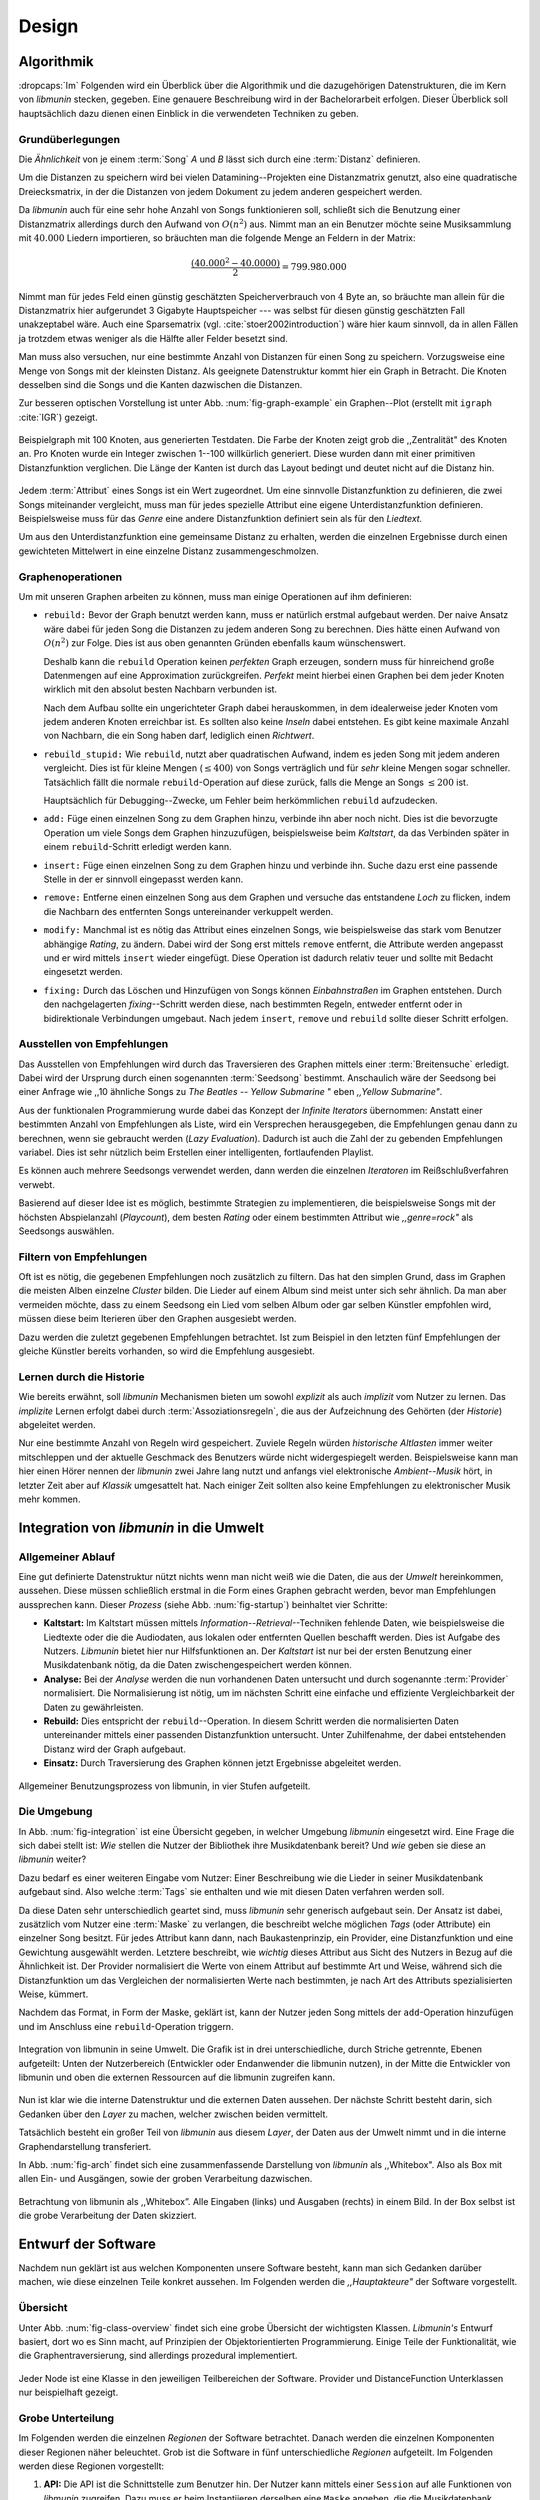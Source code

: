 ******
Design
******

Algorithmik
===========

:dropcaps:`Im` Folgenden wird ein Überblick über die Algorithmik und die
dazugehörigen Datenstrukturen, die im Kern von *libmunin* stecken, gegeben. Eine
genauere Beschreibung wird in der Bachelorarbeit erfolgen. Dieser Überblick soll
hauptsächlich dazu dienen einen Einblick in die verwendeten Techniken zu geben.

Grundüberlegungen
-----------------

Die *Ähnlichkeit* von je einem :term:`Song` *A* und *B* lässt sich durch eine
:term:`Distanz` definieren.

Um die Distanzen zu speichern wird bei vielen Datamining--Projekten eine
Distanzmatrix genutzt, also eine quadratische Dreiecksmatrix, in der
die Distanzen von jedem Dokument zu jedem anderen gespeichert werden.

Da *libmunin* auch für eine sehr hohe Anzahl von Songs funktionieren soll,
schließt sich die Benutzung einer Distanzmatrix allerdings durch den Aufwand von
:math:`O(n^2)` aus.  Nimmt man an ein Benutzer möchte seine Musiksammlung mit
:math:`40.000` Liedern importieren, so bräuchten man die folgende Menge an
Feldern in der Matrix:

.. math:: 

    \frac{(40.000^2 - 40.0000)}{2} = 799.980.000

Nimmt man für jedes Feld einen günstig geschätzten Speicherverbrauch von
:math:`4` Byte an, so bräuchte man allein für die Distanzmatrix hier aufgerundet
3 Gigabyte Hauptspeicher --- was selbst für diesen günstig geschätzten Fall
unakzeptabel wäre. Auch eine Sparsematrix (vgl. :cite:`stoer2002introduction`)
wäre hier kaum sinnvoll, da in allen Fällen ja trotzdem etwas weniger als die
Hälfte aller Felder besetzt sind. 

Man muss also versuchen, nur eine bestimmte Anzahl von Distanzen für einen Song
zu speichern. Vorzugsweise eine Menge von Songs mit der kleinsten
Distanz. Als geeignete Datenstruktur kommt hier ein Graph in Betracht. Die
Knoten desselben sind die Songs und die Kanten dazwischen die Distanzen.

Zur besseren optischen Vorstellung ist unter Abb. :num:`fig-graph-example` ein
Graphen--Plot (erstellt mit ``igraph`` :cite:`IGR`) gezeigt.

.. _fig-graph-example:

.. figure:: figs/graph_example.png
    :alt: Beispielgraph aus generierten Testdaten
    :width: 85%
    :align: center

    Beispielgraph mit 100 Knoten, aus generierten Testdaten. Die Farbe der
    Knoten zeigt grob die ,,Zentralität" des Knoten an. Pro Knoten wurde ein
    Integer zwischen 1--100 willkürlich generiert. Diese wurden dann mit einer
    primitiven Distanzfunktion verglichen. Die Länge der Kanten ist durch das
    Layout bedingt und deutet nicht auf die Distanz hin.


Jedem :term:`Attribut` eines Songs ist ein Wert zugeordnet. Um eine sinnvolle
Distanzfunktion zu definieren, die zwei Songs miteinander vergleicht, muss man
für jedes spezielle Attribut eine eigene Unterdistanzfunktion definieren. 
Beispielsweise muss für das *Genre* eine andere Distanzfunktion definiert sein als
für den *Liedtext.* 

Um aus den Unterdistanzfunktion eine gemeinsame Distanz zu erhalten, werden die
einzelnen Ergebnisse durch einen gewichteten Mittelwert in eine einzelne
Distanz zusammengeschmolzen.

Graphenoperationen
------------------

Um mit unseren Graphen arbeiten zu können, muss man einige Operationen auf ihm
definieren:

* ``rebuild:`` Bevor der Graph benutzt werden kann, muss er natürlich erstmal
  aufgebaut werden.  Der naive Ansatz wäre dabei für jeden Song die Distanzen zu
  jedem anderen Song zu berechnen. Dies hätte einen Aufwand von
  :math:`O(n^2)` zur Folge. Dies ist aus oben genannten Gründen ebenfalls kaum
  wünschenswert.
  
  Deshalb kann die ``rebuild`` Operation keinen *perfekten*  Graph erzeugen, sondern
  muss für hinreichend große Datenmengen auf eine Approximation zurückgreifen.
  *Perfekt* meint hierbei einen Graphen bei dem jeder Knoten wirklich mit den
  absolut besten Nachbarn verbunden ist.

  Nach dem Aufbau sollte ein ungerichteter Graph dabei herauskommen, in dem
  idealerweise jeder Knoten vom jedem anderen Knoten erreichbar ist. Es sollten
  also keine *Inseln* dabei entstehen. Es gibt keine maximale Anzahl von Nachbarn,
  die ein Song haben darf, lediglich einen *Richtwert*.

* ``rebuild_stupid:`` Wie ``rebuild``, nutzt aber quadratischen Aufwand, indem es
  jeden Song mit jedem anderen vergleicht. Dies ist für kleine Mengen (:math:`\le
  400`) von Songs verträglich und für *sehr* kleine Mengen sogar schneller.
  Tatsächlich fällt die normale ``rebuild``-Operation auf diese
  zurück, falls die Menge an Songs :math:`\le 200` ist.
  
  Hauptsächlich für Debugging--Zwecke, um Fehler beim herkömmlichen ``rebuild``
  aufzudecken. 

* ``add:`` Füge einen einzelnen Song zu dem Graphen hinzu, verbinde ihn aber
  noch nicht.  Dies ist die bevorzugte Operation um viele Songs dem Graphen
  hinzuzufügen, beispielsweise beim *Kaltstart*, da das Verbinden später in
  einem ``rebuild``-Schritt erledigt werden kann.

* ``insert:`` Füge einen einzelnen Song zu dem Graphen hinzu und verbinde ihn.
  Suche dazu erst eine passende Stelle in der er sinnvoll eingepasst werden kann.

* ``remove:`` Entferne einen einzelnen Song aus dem Graphen und versuche das
  entstandene *Loch* zu flicken, indem die Nachbarn des entfernten Songs
  untereinander verkuppelt werden.

* ``modify:`` Manchmal ist es nötig das Attribut eines einzelnen Songs, wie
  beispielsweise das stark vom Benutzer abhängige *Rating*, zu ändern. Dabei
  wird der Song erst mittels ``remove`` entfernt, die Attribute werden angepasst
  und er wird mittels ``insert`` wieder eingefügt. Diese Operation ist dadurch
  relativ teuer und sollte mit Bedacht eingesetzt werden.

* ``fixing:`` Durch das Löschen und Hinzufügen von Songs können *Einbahnstraßen*
  im Graphen entstehen. Durch den nachgelagerten *fixing*--Schritt werden diese,
  nach bestimmten Regeln, entweder entfernt oder in bidirektionale Verbindungen
  umgebaut. Nach jedem ``insert``, ``remove`` und ``rebuild`` sollte dieser
  Schritt erfolgen.

.. _recom-out:

Ausstellen von Empfehlungen
---------------------------

Das Ausstellen von Empfehlungen wird durch das Traversieren des Graphen mittels
einer :term:`Breitensuche` erledigt. Dabei wird der Ursprung durch einen
sogenannten :term:`Seedsong` bestimmt. Anschaulich wäre der Seedsong bei einer
Anfrage wie ,,10 ähnliche Songs zu *The Beatles -- Yellow Submarine* " eben
*,,Yellow Submarine"*.

Aus der funktionalen Programmierung wurde dabei das Konzept der *Infinite
Iterators* übernommen: Anstatt einer bestimmten Anzahl von Empfehlungen als Liste,
wird ein Versprechen herausgegeben, die Empfehlungen genau dann zu berechnen,
wenn sie gebraucht werden (*Lazy Evaluation*). Dadurch ist auch die Zahl der zu
gebenden Empfehlungen variabel. Dies ist sehr nützlich beim Erstellen einer
intelligenten, fortlaufenden Playlist. 

Es können auch mehrere Seedsongs verwendet werden, dann werden die einzelnen
*Iteratoren* im Reißschlußverfahren verwebt.

Basierend auf dieser Idee ist es möglich, bestimmte Strategien zu implementieren,
die beispielsweise Songs mit der höchsten Abspielanzahl (*Playcount*), dem
besten *Rating* oder einem bestimmten Attribut wie *,,genre=rock"* als Seedsongs
auswählen.

.. _recom-filter:

Filtern von Empfehlungen
------------------------

Oft ist es nötig, die gegebenen Empfehlungen noch zusätzlich zu filtern. Das hat
den simplen Grund, dass im Graphen die meisten Alben einzelne *Cluster* bilden.
Die Lieder auf einem Album sind meist unter sich sehr ähnlich. Da man aber
vermeiden möchte, dass zu einem Seedsong ein Lied vom selben Album oder gar
selben Künstler empfohlen wird, müssen diese beim Iterieren über den Graphen
ausgesiebt werden.

Dazu werden die zuletzt gegebenen Empfehlungen betrachtet. Ist zum Beispiel
in den letzten fünf Empfehlungen der gleiche Künstler bereits vorhanden, so wird
die Empfehlung ausgesiebt. 

Lernen durch die Historie
-------------------------

Wie bereits erwähnt, soll *libmunin* Mechanismen bieten um sowohl *explizit* als
auch *implizit* vom Nutzer zu lernen.  Das *implizite* Lernen erfolgt dabei
durch :term:`Assoziationsregeln`, die aus der Aufzeichnung des Gehörten (der
*Historie*) abgeleitet werden.

Nur eine bestimmte Anzahl von Regeln wird gespeichert. Zuviele Regeln würden
*historische Altlasten* immer weiter mitschleppen und der aktuelle Geschmack des
Benutzers würde nicht widergespiegelt werden. Beispielsweise kann man hier einen
Hörer nennen der *libmunin* zwei Jahre lang nutzt und anfangs viel elektronische
*Ambient--Musik* hört, in letzter Zeit aber auf *Klassik* umgesattelt hat. Nach
einiger Zeit sollten also keine Empfehlungen zu elektronischer Musik mehr
kommen.

Integration von *libmunin* in die Umwelt
========================================

Allgemeiner Ablauf
------------------

Eine gut definierte Datenstruktur nützt nichts wenn man nicht weiß wie die
Daten, die aus der *Umwelt* hereinkommen, aussehen. Diese müssen schließlich
erstmal in die Form eines Graphen gebracht werden, bevor man Empfehlungen
aussprechen kann. Dieser *Prozess* (siehe Abb. :num:`fig-startup`)
beinhaltet vier Schritte:

* **Kaltstart:** Im Kaltstart müssen mittels *Information--Retrieval*--Techniken
  fehlende Daten, wie beispielsweise die Liedtexte oder die die Audiodaten, aus
  lokalen oder entfernten Quellen beschafft werden. Dies ist Aufgabe des Nutzers.
  *Libmunin* bietet hier nur Hilfsfunktionen an.
  Der *Kaltstart* ist nur bei der ersten Benutzung einer Musikdatenbank
  nötig, da die Daten zwischengespeichert werden können.
* **Analyse:** Bei der *Analyse* werden die nun vorhandenen Daten untersucht und
  durch sogenannte :term:`Provider` normalisiert. Die Normalisierung ist nötig,
  um im nächsten Schritt eine einfache und effiziente Vergleichbarkeit der Daten
  zu gewährleisten. 
* **Rebuild:** Dies entspricht der ``rebuild``--Operation.
  In diesem Schritt werden die normalisierten Daten untereinander mittels einer
  passenden Distanzfunktion untersucht. Unter Zuhilfenahme, der dabei
  entstehenden Distanz wird der Graph aufgebaut. 
* **Einsatz:** Durch Traversierung des Graphen können jetzt Ergebnisse abgeleitet 
  werden.

.. _fig-startup:

.. figure:: figs/munin_startup.*
    :alt: Allgemeine Benutzung von libmunin
    :width: 75%
    :align: center

    Allgemeiner Benutzungsprozess von libmunin, in vier Stufen aufgeteilt.

.. _environement:

Die Umgebung
------------

In Abb. :num:`fig-integration` ist eine Übersicht gegeben, in welcher
Umgebung *libmunin* eingesetzt wird. Eine Frage die sich dabei stellt ist: *Wie*
stellen die Nutzer der Bibliothek ihre Musikdatenbank bereit? Und *wie* geben
sie diese an *libmunin* weiter? 

Dazu bedarf es einer weiteren Eingabe vom Nutzer: Einer Beschreibung wie die
Lieder in seiner Musikdatenbank aufgebaut sind. Also welche :term:`Tags` sie
enthalten und wie mit diesen Daten verfahren werden soll. 

Da diese Daten sehr unterschiedlich geartet sind, muss *libmunin* sehr
generisch aufgebaut sein. Der Ansatz ist dabei, zusätzlich vom Nutzer eine
:term:`Maske` zu verlangen, die beschreibt welche möglichen *Tags* (oder
Attribute) ein einzelner Song besitzt. Für jedes Attribut kann
dann, nach Baukastenprinzip, ein Provider, eine Distanzfunktion
und eine Gewichtung ausgewählt werden. Letztere beschreibt, wie *wichtig* dieses
Attribut aus Sicht des Nutzers in Bezug auf die Ähnlichkeit ist. Der
Provider normalisiert die Werte von einem Attribut auf bestimmte
Art und Weise, während sich die Distanzfunktion um das Vergleichen der
normalisierten Werte nach bestimmten, je nach Art des Attributs spezialisierten
Weise, kümmert.

Nachdem das Format, in Form der Maske, geklärt ist, kann der Nutzer
jeden Song mittels der ``add``-Operation hinzufügen und im Anschluss eine
``rebuild``-Operation triggern.

.. _fig-integration:

.. figure:: figs/integration.*
    :alt: Integrationsübersicht
    :width: 100%
    :align: center

    Integration von libmunin in seine Umwelt. Die Grafik ist in drei
    unterschiedliche, durch Striche getrennte, Ebenen aufgeteilt: Unten
    der Nutzerbereich (Entwickler oder Endanwender die libmunin nutzen), in der
    Mitte die Entwickler von libmunin und oben die externen Ressourcen auf die
    libmunin zugreifen kann.


Nun ist klar wie die interne Datenstruktur und die externen Daten aussehen.  Der
nächste Schritt besteht darin, sich Gedanken über den *Layer* zu machen, welcher
zwischen beiden vermittelt.

Tatsächlich besteht ein großer Teil von *libmunin* aus diesem *Layer*, der Daten
aus der Umwelt nimmt und in die interne Graphendarstellung transferiert.

In Abb. :num:`fig-arch` findet sich eine zusammenfassende Darstellung von
*libmunin* als ,,Whitebox". Also als Box mit allen Ein- und Ausgängen, sowie der
groben Verarbeitung dazwischen. 

.. _fig-arch:

.. figure:: figs/arch.*
    :alt: Architekturübersicht.
    :width: 100%
    :align: center

    Betrachtung von libmunin als ,,Whitebox”. Alle Eingaben (links) und
    Ausgaben (rechts) in einem Bild. In der Box selbst ist die grobe
    Verarbeitung der Daten skizziert.

Entwurf der Software
====================

Nachdem nun geklärt ist aus welchen Komponenten unsere Software besteht, kann
man sich Gedanken darüber machen, wie diese einzelnen Teile konkret aussehen.
Im Folgenden werden die *,,Hauptakteure"* der Software vorgestellt.

Übersicht
---------

Unter Abb. :num:`fig-class-overview` findet sich eine grobe Übersicht der
wichtigsten Klassen. *Libmunin's* Entwurf basiert, dort wo es Sinn macht, auf
Prinzipien der Objektorientierten Programmierung. Einige Teile der
Funktionalität, wie die Graphentraversierung, sind allerdings prozedural
implementiert. 

.. _fig-class-overview:

.. figure:: figs/class.*
    :alt: Klassenübersicht
    :width: 100%
    :align: center

    Jeder Node ist eine Klasse in den jeweiligen Teilbereichen der Software.
    Provider und DistanceFunction Unterklassen nur beispielhaft gezeigt.

Grobe Unterteilung
------------------

Im Folgenden werden die einzelnen *Regionen* der Software betrachtet. Danach
werden die einzelnen Komponenten dieser Regionen näher beleuchtet.  Grob ist die
Software in fünf unterschiedliche *Regionen* aufgeteilt.  Im Folgenden werden
diese Regionen vorgestellt: 

1. **API:** Die API ist die Schnittstelle zum Benutzer hin. Der Nutzer kann
   mittels einer ``Session`` auf alle Funktionen von *libmunin* zugreifen. Dazu
   muss er beim Instantiieren derselben eine ``Maske`` angeben, die die
   Musikdatenbank beschreibt.  Alternativ kann die ``EasySession`` genutzt
   werden. Diese bietet eine vordefinierte ``Maske``, die für viele
   Anwendungsfälle ausreichend ist.

2. **Provider--Pool:** Implementiert eine große Menge vordefinierter Provider, um
   die die gängigsten Eingabedaten (wie Künstler, Album, Liedtexte, Genre, ...)
   abzudecken.  Manche ``Provider`` dienen auch zum *Information Retrieval* und
   ziehen beispielsweise Liedtexte aus dem Internet.  Eine volle Liste von
   verfügbaren Providern wird unter Kapitel :ref:`provider-list` gegeben. 

3. **DistanceFunction--Pool:** Implementiert eine Menge vordefinierter
   Distanzfunktionen, welche die Werte der obigen ``Provider`` vergleichen.
   Dabei kommen zwar viele Provider und Distanzfunktion als Paare daher (wie
   beispielsweise der ``GenreTree``--Provider und die
   ``GenreTree``--Distanzfunktion), was aber keine Notwendigkeit darstellt.
   Verschiedene Provider können beispielsweise dieselbe Distanzfunktion nutzen.

   Eine volle Liste von verfügbaren Distanzfunktionen wird unter Kapitel
   :ref:`distance-function-list` gegeben. 
   
   Nutzer der Bibliothek können eigene ``Provider`` oder ``DistanceFunctions``
   implementieren, indem sie von den jeweiligen Oberklassen ableiten.

4. **Songverwaltung:** Hier passiert alles was mit dem Speichern und
   Vergleichen einzelner Songs zu tun hat. Dies umfasst das Speichern der
   ``Songs`` in der ``Database``, sowie dem Verwalten der
   benachbarten ``Songs`` für jeden ``Song`` mit den dazugehörigen
   ``Distance``--Instanzen.

   Die Graphendatenstruktur entsteht durch die Verknüpfungen der Songs
   untereinander und bildet keine eigenständige Klasse.

5. **Regeln und Historie:** Dieser Teil von *libmunin* ist für das Aufzeichnen
   des Benutzerverhaltens und dem Ableiten von Assoziationsregeln daraus
   zuständig.

Einzelne Komponenten
--------------------

Da UML--Diagramme sich oft in unwichtige Details und akribische
Methodenauflistungen versteigen, wird im Folgenden textuell eine Auflistung
aller Klassen und ihren Aufgaben gegeben. Nur in Einzelfällen werden
Methodennamen gekennzeichnet.

**Session:** Die Session ist das zentrale Objekt für den Nutzer der
Bibliothek.  Es bietet über Proxymethoden Zugriff auf alle Funktionalitäten
von *libmunin* und kann persistent abgespeichert werden. Dies wird durch
das Python--Modul ``pickle`` realisiert. Es speichert rekursiv alle Member
einer ``Session``--Instanz in einem Python-spezifischen Binärformat.
Voraussetzung hierfür ist, dass alle Objekte direkt oder indirekt an die
``Session``--Instanz gebunden sind. 

Der Speicherort entspricht dem *XDG Standard* :cite:`XDG`, daher wird jede
Session als ``gzip`` gepackt unter ``$HOME/.cache/libmunin/<name>.gz``
gespeichert.  Der ``<name>`` lässt sich der Session beim Instanzieren übergeben.

Die weitere Hauptzuständigkeit einer ``Session`` ist die Implementierung der
Empfehlungsstrategien welche den Graphen traversieren.

**Song:** Speichert für jedes Attribut einen Wert, oder einen leeren Wert falls
das Attribut nicht gesetzt wurde. Dies ähnelt einer Hashtabelle, allerdings
werden nur die Werte gespeichert, die Schlüssel der Hashtabelle werden in der
``Maske`` gespeichert und im *Song* nur referenziert. Der Grund dieser
Optimierung liegt im verminderten Speicherverbrauch. 

Eine weitere Kompetenz dieser Klasse ist das Verwalten der Distanzen zu seinen
Nachbarsongs. Er muss Methoden bieten um eine Distanz zu einem Nachbarn
hinzuzufügen oder zu entfernen, Methoden um über alle Nachbarn zu iterieren oder
die Distanz zu einen bestimmten Nachbarn abzufragen.  Hinzukommt eine
``disconnect()``--Methode um den ``Song`` zu entfernen ohne dabei ein ,,Loch" zu
hinterlassen.

Wie bereits erwähnt, gibt es keine eigene ``Graph``--Klasse. Der Graph an
sich wird durch die Verknüpfung der einzelnen Songs in der ``Database``
gebildet.  Jede ``Song``--Instanz bildet dabei einen Knoten.

Da eine Veränderung von Attributen im Song auch eine Veränderung im Graphen zur
Folge haben kann, sind Instanzen der ``Song``--Klasse *Immutable*, sprich nach
ihrer Erstellung kann ihr Inhalt nicht mehr verändern werden. Ist dies trotzdem
vonnöten, kann die ``modify``-Operation eingesetzt werden. Ein praktischer
Einsatzgrund wäre beispielsweise das Ändern  des *Ratings* eines Songs. Es
sollte allerdings erwähnt werden, dass die ``modify``--Operation relativ
aufwendig ist. Schließlich muss der Song entfernt und neu eingefügt werden.

**Mask:** Speichert, ähnlicher einer Hashtabelle, die Namen der einzelnen
Attribut als Schlüssel. Als Wert wird ein Tripel aus jeweils einem ``Provider``,
einer ``DistanceFunction`` und einer Gewichtung assoziiert. Da dies bereits in
Kapitel :ref:`environement` erklärt wurde, wird hier ein kurzes, praktisches
Python--Beispiel gezeigt:

.. code-block:: python

   m = Mask({                              # Mask erwartet als Übergabe eine Hashtabelle 
        'genre': pairup(                   # Verknüpfe Distanzfunktion mit Provider 
            GenreTreeProvider(),           # Instantiiere einen Provider
            GenreTreeAvgLinkDistance(),    # Instantiiere eine Distanzfunktion
            4.0                            # Gewichtung des Attributes (beliebiger Wert)
        ),  # [...] Weitere Attribute  
   })
   session = Session(m)                    # Instantiiere eine Session mit dieser Maske

Wie man sieht wird als Schlüssel der Name des Attributes festgelegt und als
Wert ein Tupel aus einer ``Provider``--Instanz, aus einer
``DistanceFunction``--Instanz und der Gewichtung dieses Attributes als ``float``.

Wird statt einem ``Provider``- oder einer ``DistanceFunction``--Instanz, der
leere Wert ``None`` übergeben, so wird ein ``DefaultProvider`` (reicht die Werte
unverändert weiter), beziehungsweise eine ``DefaultDistanceFunction``
(vergleicht Werte mit dem Standard *,,==--Operator"*) ersetzt.

Ein umfangreicheres Beispiel findet sich im Kapitel :ref:`complex-example`.

**EasySession:** Wie die normale ``Session``, bietet aber eine bereits fertig
konfigurierte Maske an, die für viele Anwendungsfälle ausreicht.  In Tabelle
:num:`table-easy-session` ist eine Auflistung gegeben, wie diese im Detail
konfiguriert ist. Die einzelnen Provider werden später noch im Detail erklärt.

.. figtable::
    :label: table-easy-session
    :caption: Default--Konfiguration der ,,EasySession”.
    :alt: Default--Konfiguration der ,,EasySession”
    :spec: @{}l | l | l | l | l | c

    +--------------+----------------------+------------------+------------------------------+-----------------+--------------------+
    |  Attribut    |  Provider            |  Distanzfunktion | Eingabe                      |  Weight         |  Kompression?      |
    +==============+======================+==================+==============================+=================+====================+
    | ``artist``   | ``ArtistNormalize``  | Default          | Künstler                     | :math:`1\times` | :math:`\checkmark` |
    +--------------+----------------------+------------------+------------------------------+-----------------+--------------------+
    | ``album``    | ``AlbumNormalize``   | Default          | Albumtitel                   | :math:`1\times` | :math:`\checkmark` |
    +--------------+----------------------+------------------+------------------------------+-----------------+--------------------+
    | ``title``    | ``TitleNormalize``   | Default          | Tracktitel                   | :math:`2\times` |                    |
    +--------------+----------------------+------------------+------------------------------+-----------------+--------------------+
    | ``date``     | ``Date``             | ``Date``         | Datums--String               | :math:`4\times` |                    |
    +--------------+----------------------+------------------+------------------------------+-----------------+--------------------+
    | ``bpm``      |  ``BPMCached``       | ``BPM``          | Audiofile--Pfad              | :math:`6\times` |                    |
    +--------------+----------------------+------------------+------------------------------+-----------------+--------------------+
    | ``lyrics``   | ``Keywords``         | ``Keywords``     | Songtext                     | :math:`6\times` |                    |
    +--------------+----------------------+------------------+------------------------------+-----------------+--------------------+
    | ``rating``   | Default              | ``Rating``       | Integer (:math:`\in [0, 5]`) | :math:`4\times` |                    |
    +--------------+----------------------+------------------+------------------------------+-----------------+--------------------+
    |  ``genre``   |  ``GenreTree``       | ``GenreTreeAvg`` | Genre--String                | :math:`8\times` | :math:`\checkmark` |
    +--------------+----------------------+------------------+------------------------------+-----------------+--------------------+
    |  ``moodbar`` | ``MoodbarAudioFile`` | ``Moodbar``      | Audiofile--Pfad              | :math:`9\times` |                    |
    +--------------+----------------------+------------------+------------------------------+-----------------+--------------------+



**Distance:** Wie die ``Song``--Klasse, speichert aber statt den Werten von
bestimmten Attributen die Distanz zwischen zwei Attributen. Zusätzlich
wird die gewichtete Gesamtdistanz gespeichert.  Beispielhaft ist das in
Tabelle :num:`fig-distance-table` dargestellt.


.. figtable::
    :label: fig-distance-table
    :caption: Anschauliche Darstellung der Daten die in einer
              ,,Distance”--Instanz gespeichert werden. Im Beispiel mit einer
              Maske die nur drei Attribute hat: date, genre und lyrics. Die
              Gewichtungen wurden von der ,,EasySession” übernommen.
    :alt: Beispielhafte Darstellung einer ,,Distance” Instanz.
    :spec: l | l 

    +--------------------+----------------------------------------------------------------------------------+
    | *Attribut*         | *Unterdistanzen*                                                                 |
    +====================+==================================================================================+
    | ``date``           |  0.9                                                                             |
    +--------------------+----------------------------------------------------------------------------------+
    | ``genre``          |  0.05                                                                            |
    +--------------------+----------------------------------------------------------------------------------+
    | ``lyrics``         | 1.0 (Fehlender Wert, Berechnung war nicht möglich)                               |
    +--------------------+----------------------------------------------------------------------------------+
    | Gewichtete Distanz | :math:`\frac{4\times0.9 + 8\times0.05 + 6\times1.0}{4 + 8 + 6} = 0.\overline{5}` |
    +--------------------+----------------------------------------------------------------------------------+

Manchmal kann es passieren, dass Distanzen nicht berechnet werden können. Als
Beispiel ist der Vergleich zweier Lieder anhand den Liedtexten zu nennen. Wenn
nur einer davon nicht gefunden werden konnte, muss das Attribut in der
``Distance`` leer bleiben. In diesem Fall wird eine Unterdistanz von 1.0 als
*,,Strafwert"* angenommen.

Der Grund warum man nicht nur die gewichtete Gesamtdistanz abspeichert, sondern
auch alle Unterdistanzen, liegt darin, dass es möglich sein soll
Empfehlungen zu *erklären.* Durch das Vorhandensein der Unterdistanzen kann man
später feststellen, welches Attribut am stärksten in die Empfehlung mit
eingespielt hat. Zudem wird es dadurch technisch möglich, die Gewichtungen in
der Maske zur Laufzeit zu ändern. Statt jede Distanz neu zu berechnen, müssen
lediglich die einzelnen ``Distance``--Instanzen neu gewichtet werden.

**Database:** Die ``Database`` Klasse ist eine logische Abtrennung der
``Session``, um eine einzige, allmächtige ,,Superklasse" zu verhindern. 

Sie hat folgende Aufgaben:

* Implementierung der einzelnen, oben besprochenen Graphenoperationen.
* Zu diesem Zweck hält sie eine Liste von ``Songs``.
* UID--Vergabe für jeden ``Song``.
* Verwaltung der *Playcounts*, also wie oft jeder ``Song`` gespielt wurde.
* Verwaltung der ``ListenHistory``.
* Finden von Songs mit bestimmten Attributen.

**History:** Oberklasse für ``RecommendationHistory`` und ``ListenHistory``.
Implementiert die gemeinsame Funktionalität, Songs die zeitlich hintereinander
zur ``History`` hinzugefügt werden, in *Gruppen* einzuteilen. Gruppen beinhalten
maximal eine bestimmte Anzahl von Songs. Ist eine *Gruppe* voll, so wird eine
neue angefangen.  Vergeht aber eine zu lange Zeit seit dem letzten Hinzufügen
wird ebenfalls eine neue *Gruppe* begonnen. Jede abgeschlossene *Gruppe* wird in
der ``History`` abgespeichert. 

Das Ziel der zeitlichen Gruppierung ist eine Abbildung des Nutzerverhaltens.
Die Annahme ist hierbei, dass große zeitliche Lücken zwischen zwei Liedern auf 
wenig zusammenhängende Songs hindeuten. Zudem bilden die einzelnen *Gruppen* eine
Art ,,Warenkorb", der dann bei der Ableitung von Regeln genutzt werden kann.

**RecommendationHistory:** Implementiert den unter Kapitel :ref:`recom-filter`
erwähnten Mechanismus zum Filtern von Empfehlungen.

**ListenHistory:** Unterklasse von ``History``.  Speichert die chronologische
Reihenfolge von gehörten Songs.  Oft werden vom Endnutzer viele Lieder einfach
übersprungen. Diese wenig repräsentativen Lieder sollten nicht zur
``ListenHistory`` hinzugefügt werden.  Der Nutzer der Bibliothek sollte daher
darauf achten, dass nur Lieder hinzugefügt werden, die auch zu einem gewissen
Anteil auch angehört wurden. 

Insgesamt wird immer nur eine bestimmte Anzahl von
Songs in der ``ListenHistory`` gespeichert. Dies soll besagte *historische
Altlasten* vermeiden. Momentan ist die Grenze auf *1000* Songs gesetzt.


**RuleGenerator:** Analysiert die Gruppen innerhalb einer ``History`` und leitet
daraus mittels einer Warenkorbanalyse Assoziationsregeln ab. Diese werden danach
im ``RuleIndex`` gespeichert. 

**RuleIndex:** Speichert und indiziert die vom ``RuleGenerator`` erzeugten
Assoziationsregeln. Die Regeln werden beim Traversieren des Graphen genutzt, um
zusätzliche Seedsongs auszuwählen. Daher muss es möglich sein Abfragen wie
*,,Gib mir alle Regeln die Song X betreffen"* effizient abzusetzen. 

Zudem *,,vergisst"* der Index Regeln, die Songs betreffen, die nicht mehr in der
``ListenHistory`` vorhanden sind.

**Provider:** Die Oberklasse von der jeder konkreter ``Provider`` ableitet:
Jeder Provider bietet eine ``do_process()``--Methode die von den Unterklassen
überschrieben wird. Zudem bieten viele Provider als *,,Komfort"* eine
``do_reverse()``--Methode um für Debuggingzwecke den Originalwert vor der
Verarbeitung durch den Provider anzuzeigen.

Provider können, mittels eines speziellen Providers, zu einer Kette
zusammengeschaltet werden. Siehe dazu auch: ``Composite`` unter
Kapitel :ref:`provider-list`.

Oft kommt es vor, dass die Eingabe für einen Provider viele Dupletten enthält.
Beispielsweise wird derselbe Künstler--String für viele Songs eingepflegt.
Diese redundant zu speichern wäre bei großen Sammlungen unpraktikabel. Daher
bietet jeder Provider die Möglichkeit einer primitiven Kompression. Statt den
Wert abzuspeichern wird eine bidirektionale Hashtabelle mit den Werten als
Schlüssel und einer *Integer--ID* auf der Gegenseite gehalten. Dadurch wird
jeder Wert nur einmal gespeichert und statt dem eigentlichen Wert wird eine *ID*
herausgegeben.

**DistanceFuntion:** Die Oberklasse von der jede konkrete ``DistanceFunction``
ableitet: Jede Distanzfunktion bietet eine ``do_compute()``--Methode, die von
den Unterklassen überschrieben wird.

Um die bei den Providern mögliche Kompression wieder rückgängig zu machen, muss
die Distanzfunktion den Provider für dieses Attribut kennen. Denn nur dieser
kann die *Integer--ID* wieder auflösen.
